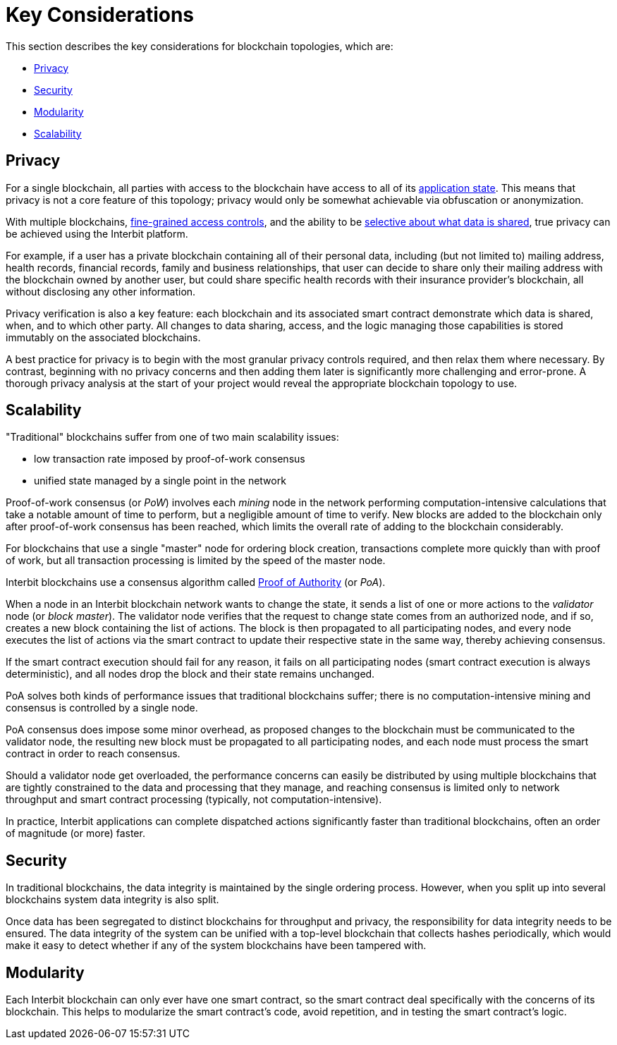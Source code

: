 = Key Considerations

This section describes the key considerations for blockchain topologies,
which are:

* <<_privacy>>
* <<_security>>
* <<_modularity>>
* <<_scalability>>


== Privacy

For a single blockchain, all parties with access to the blockchain have
access to all of its link:/key-concepts/state.adoc[application state].
This means that privacy is not a core feature of this topology; privacy
would only be somewhat achievable via obfuscation or anonymization.

With multiple blockchains,
link:/key-concepts/permission_model.adoc[fine-grained access controls],
and the ability to be link:chain_joins.adoc#slices[selective about what
data is shared], true privacy can be achieved using the Interbit
platform.

For example, if a user has a private blockchain containing all of their
personal data, including (but not limited to) mailing address, health
records, financial records, family and business relationships, that user
can decide to share only their mailing address with the blockchain
owned by another user, but could share specific health records with
their insurance provider's blockchain, all without disclosing any other
information.

Privacy verification is also a key feature: each blockchain and its
associated smart contract demonstrate which data is shared, when, and to
which other party. All changes to data sharing, access, and the logic
managing those capabilities is stored immutably on the associated
blockchains.

A best practice for privacy is to begin with the most granular privacy
controls required, and then relax them where necessary. By contrast,
beginning with no privacy concerns and then adding them later is
significantly more challenging and error-prone. A thorough privacy
analysis at the start of your project would reveal the appropriate
blockchain topology to use.


== Scalability

"Traditional" blockchains suffer from one of two main scalability
issues:

- low transaction rate imposed by proof-of-work consensus
- unified state managed by a single point in the network

Proof-of-work consensus (or _PoW_) involves each _mining_ node in the
network performing computation-intensive calculations that take a
notable amount of time to perform, but a negligible amount of time to
verify. New blocks are added to the blockchain only after proof-of-work
consensus has been reached, which limits the overall rate of adding to
the blockchain considerably.

For blockchains that use a single "master" node for ordering block
creation, transactions complete more quickly than with proof of work,
but all transaction processing is limited by the speed of the master
node.

Interbit blockchains use a consensus algorithm called
link:https://en.wikipedia.org/wiki/Proof-of-authority[Proof of
Authority] (or _PoA_).

When a node in an Interbit blockchain network wants to change the state,
it sends a list of one or more actions to the _validator_ node (or
_block master_). The validator node verifies that the request to change
state comes from an authorized node, and if so, creates a new block
containing the list of actions. The block is then propagated to all
participating nodes, and every node executes the list of actions via the
smart contract to update their respective state in the same way, thereby
achieving consensus.

If the smart contract execution should fail for any reason, it fails on
all participating nodes (smart contract execution is always
deterministic), and all nodes drop the block and their state remains
unchanged.

PoA solves both kinds of performance issues that traditional blockchains
suffer; there is no computation-intensive mining and consensus is
controlled by a single node.

PoA consensus does impose some minor overhead, as proposed changes to
the blockchain must be communicated to the validator node, the resulting
new block must be propagated to all participating nodes, and each node
must process the smart contract in order to reach consensus.

Should a validator node get overloaded, the performance concerns can
easily be distributed by using multiple blockchains that are tightly
constrained to the data and processing that they manage, and reaching
consensus is limited only to network throughput and smart contract
processing (typically, not computation-intensive).

In practice, Interbit applications can complete dispatched actions
significantly faster than traditional blockchains, often an order of
magnitude (or more) faster.


== Security

In traditional blockchains, the data integrity is maintained by the
single ordering process. However, when you split up into several
blockchains system data integrity is also split.

Once data has been segregated to distinct blockchains for throughput and
privacy, the responsibility for data integrity needs to be ensured. The
data integrity of the system can be unified with a top-level blockchain
that collects hashes periodically, which would make it easy to detect
whether if any of the system blockchains have been tampered with.


== Modularity

Each Interbit blockchain can only ever have one smart contract, so the
smart contract deal specifically with the concerns of its blockchain.
This helps to modularize the smart contract's code, avoid repetition,
and in testing the smart contract's logic.

